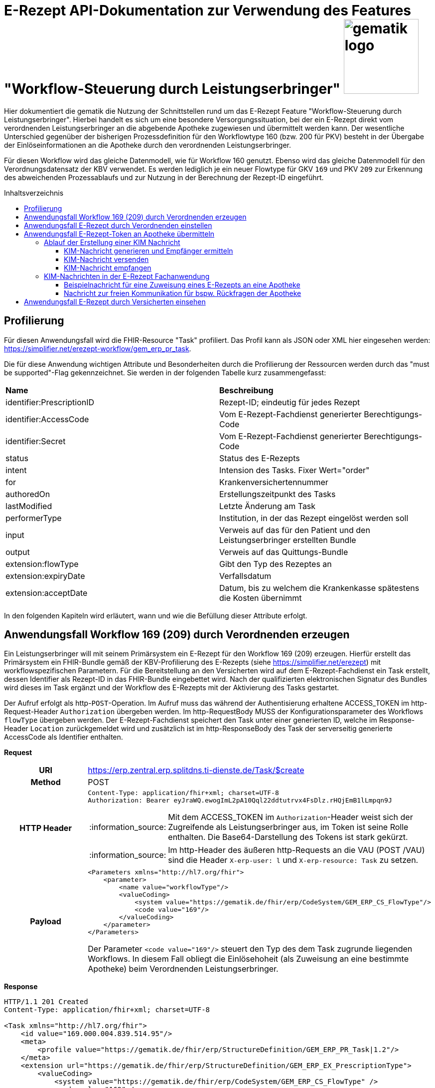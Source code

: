 = E-Rezept API-Dokumentation zur Verwendung des Features "Workflow-Steuerung durch Leistungserbringer" image:gematik_logo.png[width=150, float="right"]
// asciidoc settings for DE (German)
// ==================================
:imagesdir: ../images
:tip-caption: :bulb:
:note-caption: :information_source:
:important-caption: :heavy_exclamation_mark:
:caution-caption: :fire:
:warning-caption: :warning:
:toc: macro
:toclevels: 3
:toc-title: Inhaltsverzeichnis

Hier dokumentiert die gematik die Nutzung der Schnittstellen rund um das E-Rezept Feature "Workflow-Steuerung durch Leistungserbringer". Hierbei handelt es sich um eine besondere Versorgungssituation, bei der ein E-Rezept direkt vom verordnenden Leistungserbringer an die abgebende Apotheke zugewiesen und übermittelt werden kann. Der wesentliche Unterschied gegenüber der bisherigen Prozessdefinition für den Workflowtype 160 (bzw. 200 für PKV) besteht in der Übergabe der Einlöseinformationen an die Apotheke durch den verordnenden Leistungserbringer.

Für diesen Workflow wird das gleiche Datenmodell, wie für Workflow 160 genutzt. Ebenso wird das gleiche Datenmodell für den Verordnungsdatensatz der KBV verwendet. Es werden lediglich je ein neuer Flowtype für GKV `169` und PKV `209` zur Erkennung des abweichenden Prozessablaufs und zur Nutzung in der Berechnung der Rezept-ID eingeführt.

toc::[]

== Profilierung
Für diesen Anwendungsfall wird die FHIR-Resource "Task" profiliert.
Das Profil kann als JSON oder XML hier eingesehen werden: https://simplifier.net/erezept-workflow/gem_erp_pr_task.

Die für diese Anwendung wichtigen Attribute und Besonderheiten durch die Profilierung der Ressourcen werden durch das "must be supported"-Flag gekennzeichnet. Sie werden in der folgenden Tabelle kurz zusammengefasst:
|===
|*Name* |*Beschreibung*
|identifier:PrescriptionID |Rezept-ID; eindeutig für jedes Rezept
|identifier:AccessCode |Vom E-Rezept-Fachdienst generierter Berechtigungs-Code
|identifier:Secret |Vom E-Rezept-Fachdienst generierter Berechtigungs-Code
|status |Status des E-Rezepts
|intent |Intension des Tasks. Fixer Wert="order"
|for |Krankenversichertennummer
|authoredOn |Erstellungszeitpunkt des Tasks
|lastModified |Letzte Änderung am Task
|performerType | Institution, in der das Rezept eingelöst werden soll
|input |Verweis auf das für den Patient und den Leistungserbringer erstellten Bundle
|output |Verweis auf das Quittungs-Bundle
|extension:flowType |Gibt den Typ des Rezeptes an
|extension:expiryDate |Verfallsdatum
|extension:acceptDate |Datum, bis zu welchem die Krankenkasse spätestens die Kosten übernimmt
|===

In den folgenden Kapiteln wird erläutert, wann und wie die Befüllung dieser Attribute erfolgt.

== Anwendungsfall Workflow 169 (209) durch Verordnenden erzeugen
Ein Leistungserbringer will mit seinem Primärsystem ein E-Rezept für den Workflow 169 (209) erzeugen. Hierfür erstellt das Primärsystem ein FHIR-Bundle gemäß der KBV-Profilierung des E-Rezepts (siehe https://simplifier.net/erezept) mit workflowspezifischen Parametern. Für die Bereitstellung an den Versicherten wird auf dem E-Rezept-Fachdienst ein Task erstellt, dessen Identifier als Rezept-ID in das FHIR-Bundle eingebettet wird. Nach der qualifizierten elektronischen Signatur des Bundles wird dieses im Task ergänzt und der Workflow des E-Rezepts mit der Aktivierung des Tasks gestartet.

Der Aufruf erfolgt als http-`POST`-Operation. Im Aufruf muss das während der Authentisierung erhaltene ACCESS_TOKEN im http-Request-Header `Authorization` übergeben werden. Im http-RequestBody MUSS der Konfigurationsparameter des Workflows `flowType` übergeben werden.
Der E-Rezept-Fachdienst speichert den Task unter einer generierten ID, welche im Response-Header `Location` zurückgemeldet wird und zusätzlich ist im http-ResponseBody des Task der serverseitig generierte AccessCode als Identifier enthalten.

*Request*
[cols="h,a"]
|===
|URI        |https://erp.zentral.erp.splitdns.ti-dienste.de/Task/$create
|Method     |POST
|HTTP Header |
----
Content-Type: application/fhir+xml; charset=UTF-8
Authorization: Bearer eyJraWQ.ewogImL2pA10Qql22ddtutrvx4FsDlz.rHQjEmB1lLmpqn9J
----
NOTE: Mit dem ACCESS_TOKEN im `Authorization`-Header weist sich der Zugreifende als Leistungserbringer aus, im Token ist seine Rolle enthalten. Die Base64-Darstellung des Tokens ist stark gekürzt.

NOTE: Im http-Header des äußeren http-Requests an die VAU (POST /VAU) sind die Header `X-erp-user: l` und `X-erp-resource: Task` zu setzen.

|Payload    |
[source,xml]
----
<Parameters xmlns="http://hl7.org/fhir">
    <parameter>
        <name value="workflowType"/>
        <valueCoding>
            <system value="https://gematik.de/fhir/erp/CodeSystem/GEM_ERP_CS_FlowType"/>
            <code value="169"/>
        </valueCoding>
    </parameter>
</Parameters>
----
Der Parameter `<code value="169"/>` steuert den Typ des dem Task zugrunde liegenden Workflows. In diesem Fall obliegt die Einlösehoheit (als Zuweisung an eine bestimmte Apotheke) beim Verordnenden Leistungserbringer.

|===

*Response*
[source,xml]
----
HTTP/1.1 201 Created
Content-Type: application/fhir+xml; charset=UTF-8

<Task xmlns="http://hl7.org/fhir">
    <id value="169.000.004.839.514.95"/>
    <meta>
        <profile value="https://gematik.de/fhir/erp/StructureDefinition/GEM_ERP_PR_Task|1.2"/>
    </meta>
    <extension url="https://gematik.de/fhir/erp/StructureDefinition/GEM_ERP_EX_PrescriptionType">
        <valueCoding>
            <system value="https://gematik.de/fhir/erp/CodeSystem/GEM_ERP_CS_FlowType" />
            <code value="169" />
            <display value="Muster 16 (Direkte Zuweisung)" />
        </valueCoding>
    </extension>
    <extension url="https://gematik.de/fhir/erp/StructureDefinition/GEM_ERP_EX_AcceptDate">
        <valueDate value="2022-06-30" />
    </extension>
    <extension url="https://gematik.de/fhir/erp/StructureDefinition/GEM_ERP_EX_ExpiryDate">
        <valueDate value="2022-06-30" />
    </extension>
    <identifier>
        <system value="https://gematik.de/fhir/erp/NamingSystem/GEM_ERP_NS_PrescriptionId" />
        <value value="169.000.004.839.514.95" />
    </identifier>
    <identifier>
        <system value="https://gematik.de/fhir/erp/NamingSystem/GEM_ERP_NS_AccessCode" />
        <value value="777bea0e13cc9c42ceec14aec3ddee2263325dc2c6c699db115f58fe423607ea" />
    </identifier>
    <status value="draft" />
    <intent value="order" />
    <authoredOn value="2022-03-18T15:26:00+00:00" />
    <performerType>
        <coding>
            <system value="urn:ietf:rfc:3986" />
            <code value="urn:oid:1.2.276.0.76.4.54" />
            <display value="Öffentliche Apotheke" />
        </coding>
    </performerType>
</Task>
----

NOTE: An der Stelle `<code value="169" />` hat der E-Rezept-Fachdienst den Übergabeparameter zur Konfiguration des des Workflows übernommen.

NOTE: Der Identifier in `<value value="169.000.004.839.514.95" />` stellt die 10 Jahre lang eineindeutige Rezept-ID dar.

NOTE: Im Parameter `<value value="777bea0e13cc9c42ceec14aec3ddee2263325dc2c6c699db115f58fe423607ea" />` befindet sich der serverseitig generierte `AccessCode`, der für nachfolgende Zugriffe auf diesen Task in einem http-Request für die Berechtigungsprüfung mitgegeben werden muss.

NOTE: Der Wert `<code value="urn:oid:1.2.276.0.76.4.54" />` entspricht dem intendierten Institutionstyp, in welchen der Versicherte für die Einlösung des Rezepts gelenkt werden soll



[cols="a,a"]
|===
|Code   |Type Success
|201  | Created +
[small]#Die Anfrage wurde erfolgreich bearbeitet. Die angeforderte Ressource wurde vor dem Senden der Antwort erstellt. Das `Location`-Header-Feld enthält die Adresse der erstellten Ressource.#
|Code   |Type Error
|400  | Bad Request  +
[small]#Die Anfrage-Nachricht war fehlerhaft aufgebaut.#
|401  |Unauthorized +
[small]#Die Anfrage kann nicht ohne gültige Authentifizierung durchgeführt werden. Wie die Authentifizierung durchgeführt werden soll, wird im "WWW-Authenticate"-Header-Feld der Antwort übermittelt.#
|403  |Forbidden +
[small]#Die Anfrage wurde mangels Berechtigung des Clients nicht durchgeführt, bspw. weil der authentifizierte Benutzer nicht berechtigt ist.#
|405 |Method Not Allowed +
[small]#Die Anfrage darf nur mit anderen HTTP-Methoden (zum Beispiel GET statt POST) gestellt werden. Gültige Methoden für die betreffende Ressource werden im "Allow"-Header-Feld der Antwort übermittelt.#
|408 |Request Timeout +
[small]#Innerhalb der vom Server erlaubten Zeitspanne wurde keine vollständige Anfrage des Clients empfangen.#
|429 |Too Many Requests +
[small]#Der Client hat zu viele Anfragen in einem bestimmten Zeitraum gesendet.#
|500  |Server Errors +
[small]#Unerwarteter Serverfehler#
|512  |OCSP Backend Error +
[small]#Innerhalb der vom Server erlaubten Zeitspanne wurde keine gültige Antwort des OCSP-Responders geliefert.#
|===


== Anwendungsfall E-Rezept durch Verordnenden einstellen
Nach der erfolgreichen qualifizierten Signatur kann nun der Task im Fachdienst aktiviert werden, indem das Ergebnis der erfolgreichen QES-Erstellung als Base64-codierter Datensatz an den E-Rezept-Fachdienst geschickt wird.

Der Aufruf erfolgt als http-`POST`-Operation auf die FHIR-Opertation `$activate` des referenziereten Tasks. Im Aufruf muss das während der Authentisierung erhaltene ACCESS_TOKEN im http-Request-Header `Authorization` und der beim Erzeugen des Tasks generierte `AccessCode` übergeben werden. Im http-RequestBody muss das codierte, QES-signierte E-Rezept enthalten sein.
Der E-Rezept-Fachdienst aktualisiert bei gültiger QES den Task und erzeugt eine Signatur über den Datensatz, die als signierte Kopie des KBV-`Bundle` für den Abruf durch den Versicherten gespeichert wird.

*Request*
[cols="h,a"]
|===
|URI        |https://erp.zentral.erp.splitdns.ti-dienste.de/Task/169.000.004.839.514.95/$activate
|Method     |POST
|HTTP Header |
----
Content-Type: application/fhir+xml; charset=UTF-8
X-AccessCode: 777bea0e13cc9c42ceec14aec3ddee2263325dc2c6c699db115f58fe423607ea
Authorization: Bearer eyJraWQ.ewogImL2pA10Qql22ddtutrvx4FsDlz.rHQjEmB1lLmpqn9J
----

NOTE: Im http-Header des äußeren http-Requests an die VAU (POST /VAU) sind die Header `X-erp-user: l` und `X-erp-resource: Task` zu setzen.

|Payload    |
[source,xml]
----
<Parameters xmlns="http://hl7.org/fhir">
    <parameter>
        <name value="ePrescription" />
        <resource>
            <Binary>
                <contentType value="application/pkcs7-mime" />
                <data value="MIJTfQYJKoZIhvcNAQcCoIJTbjCCU2oCAQUxDzANBglghkgBZQMEAg..." />
            </Binary>
        </resource>
    </parameter>
</Parameters>
----
NOTE: Bei ` <data value="*" />` handelt es sich um die base64-codierte Repräsentation der enveloping-Signatur mit dem enthaltenen E-Rezept-Bundle. Der codierte base64-String ist hier aus Gründen der Lesbarkeit nicht vollständig dargestellt. Das vollständige Beispiel findet sich im Unterordner der link:../samples/qes/signed[Beispiele] in der Datei `4fe2013d-ae94-441a-a1b1-78236ae65680_S_SECUN_secu_kon_4.8.2_4.1.3.p7`

|===

*Response*
[source,xml]
----
HTTP/1.1 200 OK
Content-Type: application/fhir+xml;charset=utf-8

<Task xmlns="http://hl7.org/fhir">
    <id value="169.000.004.839.514.95" />
    <meta>
        <profile value="https://gematik.de/fhir/erp/StructureDefinition/GEM_ERP_PR_Task|1.2" />
    </meta>
    <extension url="https://gematik.de/fhir/erp/StructureDefinition/GEM_ERP_EX_PrescriptionType">
        <valueCoding>
            <system value="https://gematik.de/fhir/erp/CodeSystem/GEM_ERP_CS_FlowType" />
            <code value="169" />
            <display value="Muster 16 (Direkte Zuweisung)" />
        </valueCoding>
    </extension>
    <extension url="https://gematik.de/fhir/erp/StructureDefinition/GEM_ERP_EX_AcceptDate">
        <valueDate value="2022-06-30" />
    </extension>
    <extension url="https://gematik.de/fhir/erp/StructureDefinition/GEM_ERP_EX_ExpiryDate">
        <valueDate value="2022-06-30" />
    </extension>
    <identifier>
        <system value="https://gematik.de/fhir/erp/NamingSystem/GEM_ERP_NS_PrescriptionId" />
        <value value="169.000.004.839.514.95" />
    </identifier>
    <identifier>
        <system value="https://gematik.de/fhir/erp/NamingSystem/GEM_ERP_NS_AccessCode" />
        <value value="777bea0e13cc9c42ceec14aec3ddee2263325dc2c6c699db115f58fe423607ea" />
    </identifier>
    <status value="ready" />
    <intent value="order" />
    <for>
        <identifier>
            <system value="http://fhir.de/sid/gkv/kvid-10" />
            <value value="X123456789" />
        </identifier>
    </for>
    <authoredOn value="2022-03-18T15:26:00+00:00" />
    <lastModified value="2022-03-18T15:27:00+00:00" />
    <performerType>
        <coding>
            <system value="urn:ietf:rfc:3986" />
            <code value="urn:oid:1.2.276.0.76.4.54" />
            <display value="Öffentliche Apotheke" />
        </coding>
    </performerType>
    <input>
        <type>
            <coding>
                <system value="https://gematik.de/fhir/erp/CodeSystem/GEM_ERP_CS_DocumentType" />
                <code value="1" />
                <display value="Health Care Provider Prescription" />
            </coding>
        </type>
        <valueReference>
            <reference value="281a985c-f25b-4aae-91a6-41ad744080b0" />
        </valueReference>
    </input>
    <input>
        <type>
            <coding>
                <system value="https://gematik.de/fhir/erp/CodeSystem/GEM_ERP_CS_DocumentType" />
                <code value="2" />
                <display value="Patient Confirmation" />
            </coding>
        </type>
        <valueReference>
            <reference value="f8c2298f-7c00-4a68-af29-8a2862d55d43" />
        </valueReference>
    </input>
</Task>
----
NOTE: Der E-Rezept-Fachdienst prüft die Gültigkeit der qualifizierten Signatur des übergebenen FHIR-Bundles. Bei Gültigkeit wird der Task aktiviert und die Zuordnung des Task zum Patienten auf Basis der KVNR im Task unter `<value value="X123456789"` hinterlegt.

NOTE: Das signierte FHIR-Bundle wird als Ganzes gespeichert und steht inkl. der Signatur für den Abruf durch einen berechtigten, abgebenden Leistungserbringer zur Verfügung. Der Verweis erfolgt über die ID des Bundles in `<reference value="281a985c-f25b-4aae-91a6-41ad744080b0" />`, der Abruf erfolgt immer über den Task.

NOTE: Für den Versicherten wird eine Kopie des Bundles im JSON-Format inkl. serverseitiger Signatur bereitgestellt, die an der Stelle `<reference value="f8c2298f-7c00-4a68-af29-8a2862d55d43" />` referenziert wird.


[cols="a,a"]
|===
|Code   |Type Success
|200  | OK +
[small]#Die Anfrage wurde erfolgreich bearbeitet und das Ergebnis der Anfrage wird in der Antwort übertragen.#
|Code   |Type Error
|400  | Bad Request  +
[small]#Die Anfrage-Nachricht war fehlerhaft aufgebaut.#
|401  |Unauthorized +
[small]#Die Anfrage kann nicht ohne gültige Authentifizierung durchgeführt werden. Wie die Authentifizierung durchgeführt werden soll, wird im "WWW-Authenticate"-Header-Feld der Antwort übermittelt.#
|403  |Forbidden +
[small]#Die Anfrage wurde mangels Berechtigung des Clients nicht durchgeführt, bspw. weil der authentifizierte Benutzer nicht berechtigt ist.#
|404  |Not found +
[small]#Die adressierte Ressource wurde nicht gefunden, die übergebene ID ist ungültig.#
|405 |Method Not Allowed +
[small]#Die Anfrage darf nur mit anderen HTTP-Methoden (zum Beispiel GET statt POST) gestellt werden. Gültige Methoden für die betreffende Ressource werden im "Allow"-Header-Feld der Antwort übermittelt.#
|408 |Request Timeout +
[small]#Innerhalb der vom Server erlaubten Zeitspanne wurde keine vollständige Anfrage des Clients empfangen.#
|429 |Too Many Requests +
[small]#Der Client hat zu viele Anfragen in einem bestimmten Zeitraum gesendet.#
|500  |Server Errors +
[small]#Unerwarteter Serverfehler#
|===


== Anwendungsfall E-Rezept-Token an Apotheke übermitteln
Als verordnender Leistungserbringer möchte ich die Einlöseinformationen (Task-ID und AccessCode) eines E-Rezepts direkt an eine Apotheke versenden. Für das Übermitteln der Einlöseinformationen verwende ich die TI-Fachanwendung KIM.

Voraussetzung für die Verwendung des KIM-Dienstes ist, das alle beteiligten Parteien über eine eine einsatzfähige KIM Installation verfügen. Dazu gehört ein konfiguriertes und einsatzfähiges KIM-Clientmodul und die Regristierung bei einem KIM-Anbieter. (Siehe Voraussetzungen zur Nutzung der Fachanwendung KIM: https://github.com/gematik/api-kim/blob/main/docs/Primaersystem.adoc#voraussetzungen).


=== Ablauf der Erstellung einer KIM Nachricht

==== KIM-Nachricht generieren und Empfänger ermitteln
Im ersten Schritt wird eine Nachricht im Primärsystem erstellt. Der verordnende Leistungserbringer verfasst einen Nachrichtentext und kann wählen, ob eine Zustellbestätigung erfolgen soll. Das E-Rezept Token wird automatisch in die Nachricht eingefügt. +
Die Nachricht kann nur an Empfänger versendet werden, für die ein Eintrag im Verzeichnisdienst (inklusive KIM Adresse) der TI vorhanden ist. Der KIM-Header "To" muss mit einer Email-Adresse aus dem Verzeichnisdienst befüllt werden. Das Primärsystem kann hierzu eine Abfrage der Empfänger-Adressen durchführen und agiert dabei als LDAP-Client gegenüber dem LDAP-Server (Verzeichnisdienst). Der Konnektor dient dabei als LDAP-Proxy.

==== KIM-Nachricht versenden
Der Versand von KIM-Nachrichten erfolgt über das Clientmodul, das die Nachricht für jeden Empfänger zuerst signiert und anschließend verschlüsselt. Die KIM-Nachricht wird als "message/rfc822"-MIME Einheit erzeugt und in eine "multipart/mixed"-MIME-Nachricht verpackt. Die Message-IDs der Nachrichten dürfen keine datenschutzrelevanten Informationen - wie z. B. FQDNs - enthalten. Die E-Mail-Nachricht muss anschließend über das Clientmodul versendet werden.
Die Signatur erfolgt über das Primärsystem mit einem Aufruf der Signaturschnittstelle des Konnektors. Zur Signatur wird der S-MIME-Standard verwendet. Die Nachricht wird durch das Clientmodul automatisch mit dem öffentlichen Schlüssel des SMC-B-Zertifikats des Empfängers verschlüsselt und mit der SMC-B der Absenders signiert. +

Beim Aufbau der SMTP-Verbindung ist es erforderlich, Kartenverwaltungsinformationen zur SMC-B mitzuliefern, die zum Integritätsschutz der Nachricht verwendet werden sollen. Dazu müssen MandantId, ClientsystemId und WorkplaceId, der Kartensitzung der erforderlichen SMC-B, über den SMTP-Benutzernamen dem Clientmodul mitgeteilt werden. Weitere Informationen zur SMTP-Kommunikation finden Sie hier: https://github.com/gematik/api-kim/blob/main/docs/Primaersystem.adoc#43-nachrichten-versenden +

Eine beispielhafte verschlüsselte KIM-Nachricht kann hier eingesehen werden: https://github.com/gematik/api-kim/tree/main/samples +

==== KIM-Nachricht empfangen
Das Clientmodul des Empfängers erhält die KIM-Nachricht und entschlüsselt diese, sofern die dafür erforderliche Smartcard/HSM im System registriert und freigeschaltet ist. Damit wird sichergestellt, dass der Zugriff auf die Nachrichten nur durch autorisierte Personen erfolgt. Die Kommunikation zwischen dem Primärsystem und dem KIM-Clientmodul erfolgt mittels des POP3-Standards. Das Primärsystem übergibt dem Clientmodul alle zum Nachrichtenempfang erforderlichen Informationen. Das Primärsystem muss sich zur POP3-Authentifizierung gegenüber dem KIM-Dienst ausweisen können. Hierfür wird im Primärsystem ein POP3-Benutzername und Passwort persistiert. +
Das Clientmodul leitet die POP3-Anfragen des Primärsystems an den KIM-Fachdienst (MTA) weiter und entschlüsselt abgeholte Nachrichten, um sie in entschlüsselter und verifizierter Form an das Primärsystem weiterzugeben. +
Enthält eine KIM-Nachricht externe Anhänge die auf einem KAS abgelegt wurden, so werden diese in KOM-LE 1.5 vom Clientmodul automatisch heruntergeladen und für das Primärsystem in die KIM-E-Mail eingefügt. +

Eine Übersicht der beteiligten Komponenten sowie Schnittstellen zwischen Primärsysten, Clientmodul und KIM-Fachdienst kann in der API-Dokumentation zur KIM Fachanwendung nachgelesen werden:
https://github.com/gematik/api-kim#systemarchitektur


=== KIM-Nachrichten in der E-Rezept Fachanwendung

Es gibt zwei E-Rezept spezifische Nachrichten, diese unterscheiden sich durch die X-KIM-Dienstkennung (Siehe https://fachportal.gematik.de/toolkit/dienstkennung-kim-kom-le).

Eine Nachricht dient der direkten Zuweisung eines E-Rezeptes an eine Apotheke. Die Nachricht beinhaltet einen Mitteilungstext, den E-Rezept-Token als Link und optional einen Therapieplan als Anhang (base64 codiert).

==== Beispielnachricht für eine Zuweisung eines E-Rezepts an eine Apotheke

[source,text]
----
Date: Sun, 20 Jun 2021 11:12:13 +0100
From: ArztABC@abc.kim.telematik
To: Apotheke123@xyz.kim.telematik
Subject: E-Rezept direkte Zuweisung Zytostatikum
X-KIM-Dienstkennung: eRezept;Zuweisung;V1.0
Disposition-Notification-To: ArztABC@abc.kim.telematik
Return-Path: <ArztABC@abc.kim.telematik>
Message-ID: <th1s1s43me55age1d@abc.kim.telematik>
MIME-Version: 1.0
Content-Type: multipart/mixed;boundary=boundarymultipartseparator42

This is a multi-part message in MIME format.

--boundarymultipartseparator42
Content-Type: text/plain;charset=UTF-8

Sehr geehrte Apotheke
TextTextTextTextTextTextTextTextText
TextTextTextTextTextTextTextTextText
TextTextTextTextTextTextTextTextText

Mit den besten Gruessen
Aerztin Mueller
--boundarymultipartseparator42
Content-Type: text/plain;charset=UTF-8

Task/169.774.328.939.869.74/$accept?ac=777bea0e13cc9c42ceec14aec3ddee2263325dc2c6c699db115f58fe423607ea
--boundarymultipartseparator42
Content-Type: application/pdf; name="therapieplan.pdf"
Content-Transfer-Encoding: base64
Content-Disposition: attachment; filename=therapieplan.pdf

JVBERi0xLjQKJcDIzNINCjEgMCBvYmoKPDwKL1RpdGxlI
[...]
 GQzZDMEUxQzRGRUI0NjFCQ0NGOUYzPjw0RDM4MkJGRDRB
 RkM2QzBFMUM0RkVCNDYxQkNDRjlGMz5dCj4+CnN0YXJ0e
 HJlZgoyMDE0CiUlRU9GCg==
 --boundarymultipartseparator42--
----
NOTE: `Subject:` enthält den wählbaren Titel der Nachricht. Es dürfen keine personenbezogenen oder medizinischen Informationen enthalten sein. +

NOTE: Für die Zuweisung eines E-Rezeptes an die Apotheke muss der Wert `X-KIM-Dienstkennung` gesetzt sein.  +

NOTE: Aus Gründen der Lesbarkeit wurde der angehängte Therapieplan stark mit `[...]` gekürzt.

==== Nachricht zur freien Kommunikation für bspw. Rückfragen der Apotheke

[source,text]
----
Beispiel einer KIM-Message für die freie Kommunikation:
Date: Mon, 21 Jun 2021 11:12:13 +0100
From: Apotheke123@xyz.kim.telematik
To: ArztABC@abc.kim.telematik
Subject: E-Rezept Kommunikation
X-KIM-Dienstkennung: eRezept;Kommunikation;V1.0
Disposition-Notification-To: Apotheke123@xyz.kim.telematik
Return-Path: <Apotheke123@xyz.kim.telematik>
Message-ID: <th1s1s43me55ag12a@xyz.kim.telematik>
MIME-Version: 1.0
Content-Type: text/plain;charset=UTF-8

Sehr geehrte Praxis

TextTextTextTextTextTextTextTextText
TextTextTextTextTextTextTextTextText
TextTextTextTextTextTextTextTextText

Mit den besten Gruessen
Apotheke 123
----
NOTE: `Subject` enthält den wählbaren Titel der Nachricht. Es dürfen keine personenbezogenen oder medizinischen Informationen enthalten sein. +

NOTE: Für die Zuweisung eines E-Rezeptes an die Apotheke muss die `X-KIM-Dienstkennung` gesetzt sein.

== Anwendungsfall E-Rezept durch Versicherten einsehen
Als Versicherter möchte ich meine E-Rezepte einsehen sowie auf die Dispensierinformationen und das Zugriffsprotokoll zugreifen. Ich bin nicht berechtigt E-Rezepte mit dem Workflowtyp 169 einer Apotheke zuzuweisen oder zu löschen.

Der Aufruf erfolgt als http-`GET`-Operation auf die Ressource `/Task`. Im Aufruf muss das während der Authentisierung erhaltene ACCESS_TOKEN im http-Request-Header `Authorization` übergeben werden, der Fachdienst filtert die Task-Einträge nach der im ACCESS_TOKEN enthaltenen KVNR des Versicherten. Werden ein oder mehrere Tasks gefunden, erfolgt die Rückgabe eines Tasks immer zusammen mit dem entsprechenden, signierten E-Rezept-Datensatz zu diesem Task, welcher die Verordnungsinformationen des E-Rezepts enthält.
Der E-Rezept-Fachdienst identifiziert die E-Rezepte auf Basis der Versicherten-ID des Versicherten. Die AccessCodes werden dem Versicherten für diesen speziellen Rezept-Typ nicht übermittelt.


*Request*
[cols="h,a"]
|===
|URI        |https://erp.zentral.erp.splitdns.ti-dienste.de/Task
|Method     |GET
|HTTP Header |
----
Authorization: Bearer eyJraWQ.ewogImL2pA10Qql22ddtutrvx4FsDlz.rHQjEmB1lLmpqn9J
----
NOTE: Mit dem ACCESS_TOKEN im `Authorization`-Header weist sich der Zugreifende als Versicherter aus, im Token ist seine Versichertennummer enthalten. Die Base64-Darstellung des Tokens ist stark gekürzt.

NOTE: Im http-Header des äußeren http-Requests an die VAU (POST /VAU) sind die Header `X-erp-user: v` und `X-erp-resource: Task` zu setzen.

|Payload    | -
|===

*Response*
[source,json]
----
HTTP/1.1 200 OK
Content-Type: application/fhir+json;charset=utf-8

{
  "resourceType": "Bundle",
  "id": "f5ba6eaf-9052-42f6-ac4e-fadceed7293b",
  "meta": {
    "lastUpdated": "2020-03-01T07:02:37.836+00:00"
  },
  "type": "collection",
  "total": 2,
  "link": [{
    "relation": "self",
    "url": "https://erp.zentral.erp.splitdns.ti-dienste.de/Task/"
  }],
  "entry": [{
    "fullUrl": "https://erp.zentral.erp.splitdns.ti-dienste.de/Task/169.774.328.939.869.74",
    "resource": {

    "resourceType": "Task",
    "id": "169.774.328.939.869.74",
    "meta": {
        "profile":  [
            "https://gematik.de/fhir/erp/StructureDefinition/GEM_ERP_PR_Task|1.2"
        ],
        "tag":  [
            {
                "display": "Task in READY state activated by (Z)PVS/KIS via $activate operation"
            }]
    },
    "intent": "order",
    "extension":  [{
            "url": "https://gematik.de/fhir/erp/StructureDefinition/GEM_ERP_EX_PrescriptionType",
            "valueCoding": {
                "code": "169",
                "system": "https://gematik.de/fhir/erp/CodeSystem/GEM_ERP_CS_FlowType",
                "display": "Muster 16 (Direkte Zuweisung)"
            }},
        {
            "url": "https://gematik.de/fhir/erp/StructureDefinition/GEM_ERP_EX_AcceptDate",
            "valueDate": "2022-06-02"
        },{
            "url": "https://gematik.de/fhir/erp/StructureDefinition/GEM_ERP_EX_ExpiryDate",
            "valueDate": "2022-06-02"
        }],
    "identifier":  [
        {
            "system": "https://gematik.de/fhir/erp/NamingSystem/GEM_ERP_NS_PrescriptionId",
            "value": "169.774.328.939.869.74"
        }],
    "status": "ready",
    "authoredOn": "2022-03-18T15:26:00+00:00",
    "performerType":  [
        {
            "coding":  [{
                    "code": "urn:oid:1.2.276.0.76.4.54",
                    "system": "urn:ietf:rfc:3986",
                    "display": "Öffentliche Apotheke"
                }]
        }],
    "for": {
        "identifier": {
            "system": "http://fhir.de/sid/gkv/kvid-10",
            "value": "X123456789"
        }},
    "lastModified": "2022-03-18T15:27:00+00:00",
    "input":  [
        {
            "type": {
                "coding":  [
                    {
                        "code": "1",
                        "system": "https://gematik.de/fhir/erp/CodeSystem/GEM_ERP_CS_DocumentType",
                        "display": "Health Care Provider Prescription"
                    }]
            },
            "valueReference": {
                "reference": "281a985c-f25b-4aae-91a6-41ad744080b0"
            }
        },{
            "type": {
                "coding":  [{
                        "code": "2",
                        "system": "https://gematik.de/fhir/erp/CodeSystem/GEM_ERP_CS_DocumentType",
                        "display": "Patient Confirmation"
                    }]
            },
            "valueReference": {
                "reference": "f8c2298f-7c00-4a68-af29-8a2862d55d43"
            }}
    ]}
  },{

    "fullUrl": "https://erp.zentral.erp.splitdns.ti-dienste.de/Task/169.000.033.491.280.78",
    "resource": {
    "resourceType": "Task",
    "id": "169.000.033.491.280.78",
    "meta": {
        "profile":  [
            "https://gematik.de/fhir/erp/StructureDefinition/GEM_ERP_PR_Task|1.2"
        ]
    },
    "intent": "order",
    "extension":  [{
            "url": "https://gematik.de/fhir/erp/StructureDefinition/GEM_ERP_EX_PrescriptionType",
            "valueCoding": {
                "code": "169",
                "system": "https://gematik.de/fhir/erp/CodeSystem/GEM_ERP_CS_FlowType",
                "display": "Muster 16 (Direkte Zuweisung)"
            }},
        {
            "url": "https://gematik.de/fhir/erp/StructureDefinition/GEM_ERP_EX_AcceptDate",
            "valueDate": "2022-06-03"
        },{
            "url": "https://gematik.de/fhir/erp/StructureDefinition/GEM_ERP_EX_ExpiryDate",
            "valueDate": "2022-06-03"
        }],
    "identifier":  [
        {
            "system": "https://gematik.de/fhir/erp/NamingSystem/GEM_ERP_NS_PrescriptionId",
            "value": "169.000.033.491.280.78"
        }],
    "status": "ready",
    "authoredOn": "2022-03-18T15:26:00+00:00",
    "performerType":  [
        {
            "coding":  [{
                    "code": "urn:oid:1.2.276.0.76.4.54",
                    "system": "urn:ietf:rfc:3986",
                    "display": "Öffentliche Apotheke"
                }]
        }],
    "for": {
        "identifier": {
            "system": "http://fhir.de/sid/gkv/kvid-10",
            "value": "X123456789"
        }},
    "lastModified": "2022-03-18T15:27:00+00:00",
    "input":  [
        {
            "type": {
                "coding":  [
                    {
                        "code": "1",
                        "system": "https://gematik.de/fhir/erp/CodeSystem/GEM_ERP_CS_DocumentType",
                        "display": "Health Care Provider Prescription"
                    }]
            },
            "valueReference": {
                "reference": "281a985c-f25b-4aae-91a6-41ad744080b0"
            }
        },{
            "type": {
                "coding":  [{
                        "code": "2",
                        "system": "https://gematik.de/fhir/erp/CodeSystem/GEM_ERP_CS_DocumentType",
                        "display": "Patient Confirmation"
                    }]
            },
            "valueReference": {
                "reference": "f8c2298f-7c00-4a68-af29-8a2862d55d43"
            }
        }
    ]}
  }]
}
----
NOTE: Der Prozesstyp in `"url": "https://gematik.de/fhir/erp/StructureDefinition/GEM_ERP_EX_PrescriptionType"` referenziert die Workflow-Definition, in diesem Fall den Prozess für apothekenpflichtige Arzneimittel.

NOTE: Mit der Angabe `"display": "Öffentliche Apotheke"` kann dem Versicherten ein Hinweis angezeigt werden, wo er das E-Rezept einlösen kann.

NOTE: Mit dem Verweis `"reference": "281a985c-f25b-4aae-91a6-41ad744080b0"` zeigt der Task auf das signierte E-Rezept-Bundle im zurückgegebenen Bundle.

NOTE: Aus Gründen der besseren Lesbarkeit ist das E-Rezept-Bundle hier nicht vollständig dargestellt. Das komplette Beispiel kann hier eingesehen werden: https://simplifier.net/eRezept/Bundle-example/~json.

NOTE: Bei der Rückgabe an den Versicherten wird der ärztliche Signaturanteil des E-Rezept-Bundles durch eine serverseitige Signatur in JWS-Format ersetzt. Aus Gründen der besseren Lesbarkeit mit separaten Zeilenumbrüchen zwischen den "."-separierten `Header.Payload.Signature`.


[cols="a,a"]
|===
s|Code   s|Type Success
|200  | OK +
[small]#Die Anfrage wurde erfolgreich bearbeitet. Die angeforderten Ressourcen sind im Response-Body enthalten.#
s|Code   s|Type Error
|400  | Bad Request  +
[small]#Die Anfrage-Nachricht war fehlerhaft aufgebaut.#
|401  |Unauthorized +
[small]#Die Anfrage kann nicht ohne gültige Authentifizierung durchgeführt werden. Wie die Authentifizierung durchgeführt werden soll, wird im "WWW-Authenticate"-Header-Feld der Antwort übermittelt.#
|403  |Forbidden +
[small]#Die Anfrage wurde mangels Berechtigung des Clients nicht durchgeführt, bspw. weil der authentifizierte Benutzer nicht berechtigt ist.#
|405 |Method Not Allowed +
[small]#Die Anfrage darf nur mit anderen HTTP-Methoden (zum Beispiel GET statt POST) gestellt werden. Gültige Methoden für die betreffende Ressource werden im "Allow"-Header-Feld der Antwort übermittelt.#
|429 |Too Many Requests +
[small]#Der Client hat zu viele Anfragen in einem bestimmten Zeitraum gesendet.#
|500  |Server Errors +
[small]#Unerwarteter Serverfehler#
|===
